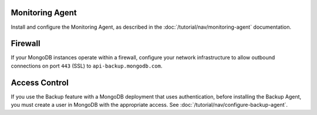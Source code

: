 Monitoring Agent
++++++++++++++++

Install and configure the Monitoring Agent, as described in the
:doc:`/tutorial/nav/monitoring-agent` documentation.

Firewall
++++++++

If your MongoDB instances operate within a firewall, configure your
network infrastructure to allow outbound connections on port ``443``
(SSL) to ``api-backup.mongodb.com``.

Access Control
++++++++++++++

If you use the Backup feature with a MongoDB deployment that uses authentication,
before installing the Backup Agent, you must create a user in MongoDB
with the appropriate access. See
:doc:`/tutorial/nav/configure-backup-agent`.
